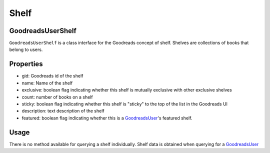 Shelf
=====

GoodreadsUserShelf
~~~~~~~~~~~~~~~~~~

``GoodreadsUserShelf`` is a class interface for the Goodreads concept of shelf. Shelves are collections of books that belong to users.

Properties
~~~~~~~~~~
- gid: Goodreads id of the shelf
- name: Name of the shelf
- exclusive: boolean flag indicating whether this shelf is mutually exclusive with other exclusive shelves
- count: number of books on a shelf
- sticky: boolean flag indicating whether this shelf is "sticky" to the top of the list in the Goodreads UI
- description: text description of the shelf
- featured: boolean flag indicating whether this is a `GoodreadsUser <user.html>`__'s featured shelf.

Usage
~~~~~

There is no method available for querying a shelf individually. Shelf data is obtained when querying for a
`GoodreadsUser <user.html>`__
